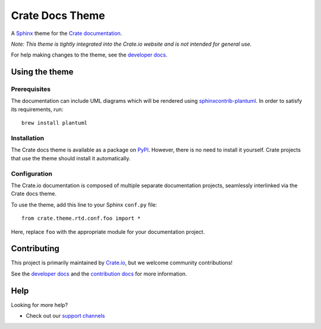 ================
Crate Docs Theme
================

|tests| |rtd| |build| |pypi|

A `Sphinx`_ theme for the `Crate documentation`_.

*Note: This theme is tightly integrated into the Crate.io website and is
not intended for general use.*

For help making changes to the theme, see the `developer docs`_.


Using the theme
===============

Prerequisites
-------------

The documentation can include UML diagrams which will be rendered using
`sphinxcontrib-plantuml`_. In order to satisfy its requirements, run::

    brew install plantuml

.. _sphinxcontrib-plantuml: https://pypi.org/project/sphinxcontrib-plantuml/

Installation
------------

The Crate docs theme is available as a package on `PyPI`_. However, there is no
need to install it yourself. Crate projects that use the theme should install
it automatically.


Configuration
-------------

The Crate.io documentation is composed of multiple separate documentation
projects, seamlessly interlinked via the Crate docs theme.

To use the theme, add this line to your Sphinx ``conf.py`` file::

   from crate.theme.rtd.conf.foo import *

Here, replace ``foo`` with the appropriate module for your documentation
project.


Contributing
============

This project is primarily maintained by `Crate.io`_, but we welcome community
contributions!

See the `developer docs`_ and the `contribution docs`_ for more information.


Help
====

Looking for more help?

- Check out our `support channels`_


.. _contribution docs: CONTRIBUTING.rst
.. _Crate.io: https://crate.io
.. _Crate documentation: https://crate.io/docs/
.. _developer docs: DEVELOP.rst
.. _PyPI: https://pypi.python.org/
.. _Sphinx: http://www.sphinx-doc.org/en/stable/
.. _support channels: https://crate.io/support/


.. |tests| image:: https://github.com/crate/crate-docs-theme/workflows/docs/badge.svg
    :alt: CI status
    :target: https://github.com/crate/crate-docs-theme/actions?workflow=docs

.. |rtd| image:: https://readthedocs.org/projects/crate-docs-theme/badge/
    :alt: Read the Docs status
    :target: https://readthedocs.org/projects/crate-docs-theme/

.. |build| image:: https://img.shields.io/endpoint.svg?color=blue&url=https%3A%2F%2Fraw.githubusercontent.com%2Fcrate%2Fcrate-docs-theme%2Fmaster%2Fdocs%2Fbuild.json
    :alt: crate-docs version
    :target: https://github.com/crate/crate-docs-theme/blob/master/docs/build.json

.. |pypi| image:: https://badge.fury.io/py/crate-docs-theme.svg
    :alt: PyPI version
    :target: https://badge.fury.io/py/crate-docs-theme
